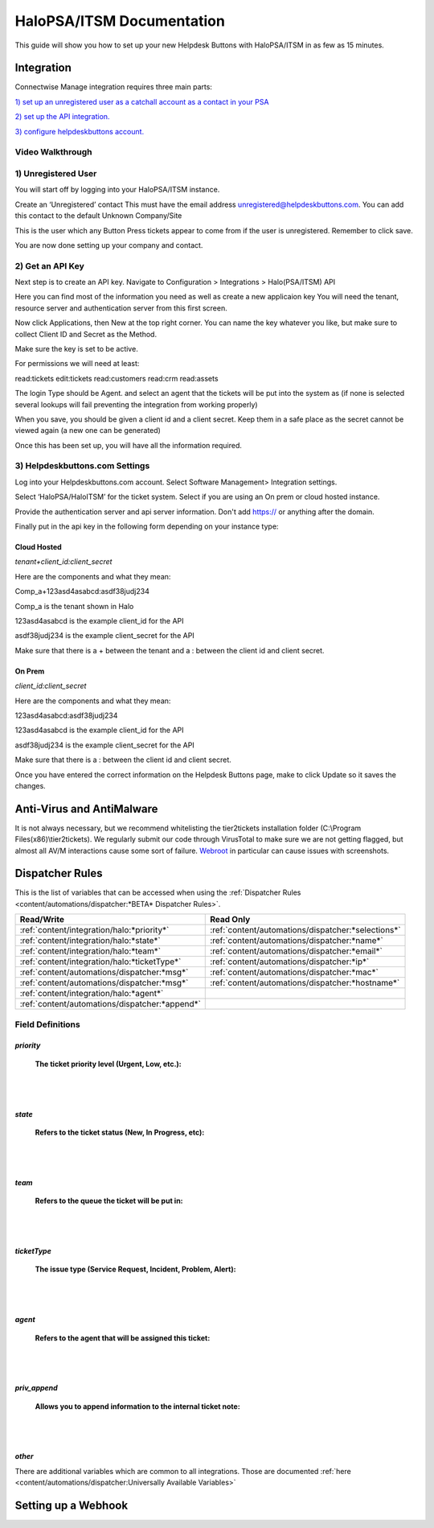 HaloPSA/ITSM Documentation
======================================

This guide will show you how to set up your new Helpdesk Buttons with HaloPSA/ITSM in as few as 15 minutes.

Integration
--------------------------

Connectwise Manage integration requires three main parts:

`1) set up an unregistered user as a catchall account as a contact in your PSA <https://docs.tier2tickets.com/content/integration/halo/#unregistered-user>`_

`2) set up the API integration. <https://docs.tier2tickets.com/content/integration/halo/#get-an-api-key>`_

`3) configure helpdeskbuttons account. <https://docs.tier2tickets.com/content/integration/halo/#helpdeskbuttons-com-settings>`_

Video Walkthrough
^^^^^^^^^^^^^^^^^^^^^^^^^^^^^^^^^^

.. raw:: html

    <!--<div style="position: relative; padding-bottom: 5%; height: 0; overflow: hidden; max-width: 100%; height: auto;">
        <iframe width="560" height="315" src="https://www.youtube.com/embed/ip2IhU8EqPQ" frameborder="0" allow="accelerometer; autoplay; encrypted-media; gyroscope; picture-in-picture" allowfullscreen></iframe>
    </div>-->
    
.. image:: images/coming_soon.png

1) Unregistered User
^^^^^^^^^^^^^^^^^^^^^^^^^^^^^^^^^^

You will start off by logging into your HaloPSA/ITSM instance. 

Create an ‘Unregistered’ contact This must have the email address unregistered@helpdeskbuttons.com. You can add this contact to the default Unknown Company/Site

.. image:: images/halo-user.png

This is the user which any Button Press tickets appear to come from if the user is unregistered. Remember to click save.

You are now done setting up your company and contact.

2) Get an API Key
^^^^^^^^^^^^^^^^^^^^^^^^^^^^^^^^^^

Next step is to create an API key. Navigate to Configuration > Integrations > Halo(PSA/ITSM) API

Here you can find most of the information you need as well as create a new applicaion key
You will need the tenant, resource server and authentication server from this first screen.

.. image:: images/halo-api1.png

Now click Applications, then New at the top right corner. You can name the key whatever you like, but make sure to collect Client ID and Secret as the Method.

Make sure the key is set to be active.

For permissions we will need at least:

read:tickets
edit:tickets
read:customers
read:crm
read:assets

The login Type should be Agent. and select an agent that the tickets will be put into the system as (if none is selected several lookups will fail preventing the integration from working properly)

When you save, you should be given a client id and a client secret. Keep them in a safe place as the secret cannot be viewed again (a new one can be generated)

Once this has been set up, you will have all the information required.

3) Helpdeskbuttons.com Settings
^^^^^^^^^^^^^^^^^^^^^^^^^^^^^^^^^^

Log into your Helpdeskbuttons.com account. Select Software Management> Integration settings. 

Select ‘HaloPSA/HaloITSM’ for the ticket system. Select if you are using an On prem or cloud hosted instance. 

Provide the authentication server and api server information. Don't add https:// or anything after the domain.

Finally put in the api key in the following form depending on your instance type:


Cloud Hosted
"""""""""""""""""""""""""""""""""""""""""""

*tenant+client_id:client_secret*

Here are the components and what they mean:

Comp_a+123asd4asabcd:asdf38judj234

Comp_a is the tenant shown in Halo

123asd4asabcd is the example client_id for the API

asdf38judj234 is the example client_secret for the API

Make sure that there is a + between the tenant and a : between the client id and client secret.

On Prem
"""""""""""""""""""""""""""""""""""""""""""

*client_id:client_secret*

Here are the components and what they mean:

123asd4asabcd:asdf38judj234

123asd4asabcd is the example client_id for the API

asdf38judj234 is the example client_secret for the API

Make sure that there is a : between the client id and client secret.


Once you have entered the correct information on the Helpdesk Buttons page, make to click Update so it saves the changes.


Anti-Virus and AntiMalware
----------------------------------------------------
It is not always necessary, but we recommend whitelisting the tier2tickets installation folder (C:\\Program Files(x86)\\tier2tickets). We regularly submit our code through VirusTotal to make sure we are not getting flagged, but almost all AV/M interactions cause some sort of failure. `Webroot <https://docs.tier2tickets.com/content/general/firewall/#webroot>`_ in particular can cause issues with screenshots.



Dispatcher Rules
--------------------------

This is the list of variables that can be accessed when using the :ref:`Dispatcher Rules <content/automations/dispatcher:*BETA* Dispatcher Rules>`. 

+----------------------------------------------------------------------+----------------------------------------------------+
| Read/Write                                                           |  Read Only                                         |
+======================================================================+====================================================+
| :ref:`content/integration/halo:*priority*`                           | :ref:`content/automations/dispatcher:*selections*` |
+----------------------------------------------------------------------+----------------------------------------------------+
| :ref:`content/integration/halo:*state*`                              | :ref:`content/automations/dispatcher:*name*`       |
+----------------------------------------------------------------------+----------------------------------------------------+
| :ref:`content/integration/halo:*team*`                               | :ref:`content/automations/dispatcher:*email*`      |
+----------------------------------------------------------------------+----------------------------------------------------+
| :ref:`content/integration/halo:*ticketType*`                         | :ref:`content/automations/dispatcher:*ip*`         |
+----------------------------------------------------------------------+----------------------------------------------------+
| :ref:`content/automations/dispatcher:*msg*`                          | :ref:`content/automations/dispatcher:*mac*`        |
+----------------------------------------------------------------------+----------------------------------------------------+
| :ref:`content/automations/dispatcher:*msg*`                          | :ref:`content/automations/dispatcher:*hostname*`   | 
+----------------------------------------------------------------------+----------------------------------------------------+
| :ref:`content/integration/halo:*agent*`                              |                                                    | 
+----------------------------------------------------------------------+----------------------------------------------------+
| :ref:`content/automations/dispatcher:*append*`                       |                                                    | 
+----------------------------------------------------------------------+----------------------------------------------------+


Field Definitions
^^^^^^^^^^^^^^^^^

*priority*
""""""""""

	**The ticket priority level (Urgent, Low, etc.):**

.. image:: images/halo-priority.png

|
|

*state*
"""""""

	**Refers to the ticket status (New, In Progress, etc):**

.. image:: images/halo-status.png

|
|

*team*
""""""

	**Refers to the queue the ticket will be put in:**

.. image:: images/halo-team.png

|
|

*ticketType*
""""""""""""""""""

	**The issue type (Service Request, Incident, Problem, Alert):**

.. image:: images/halo-type.png

|
|

*agent*
"""""""

	**Refers to the agent that will be assigned this ticket:**

.. image:: images/halo-agent.png

|
|


*priv_append*
"""""""""""""

	**Allows you to append information to the internal ticket note:**

.. image:: images/halo-privappend.png

|
|

*other*
"""""""

There are additional variables which are common to all integrations. Those are documented :ref:`here <content/automations/dispatcher:Universally Available Variables>`


Setting up a Webhook
----------------------------------------------------

.. image:: images/coming_soon.png



